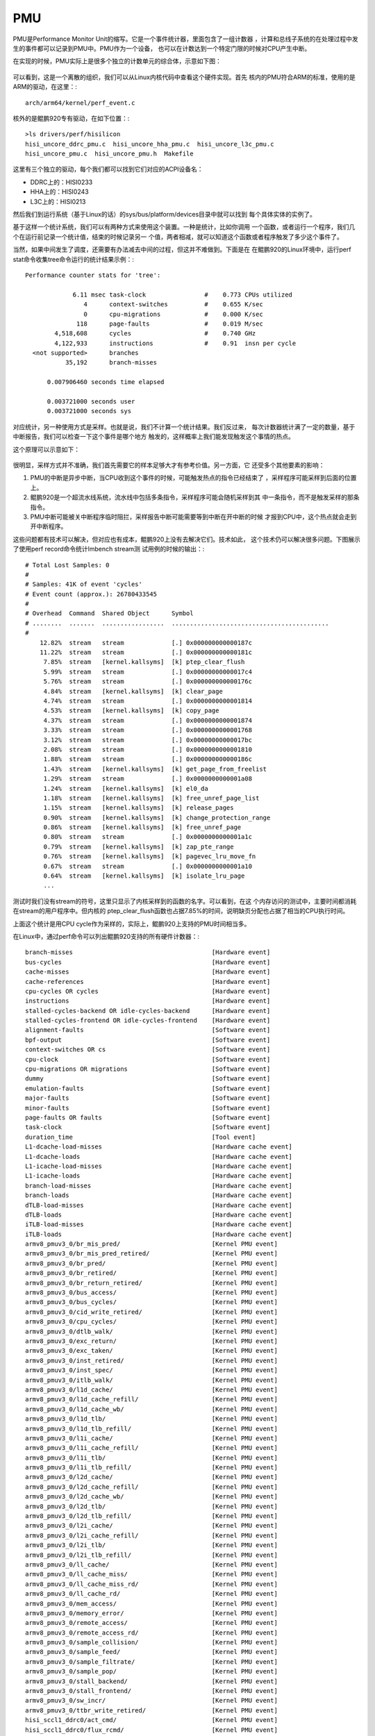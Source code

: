 .. Copyright by Kenneth Lee. 2020. All Right Reserved.

PMU
===

PMU是Performance Monitor Unit的缩写。它是一个事件统计器，里面包含了一组计数器
，计算和总线子系统的在处理过程中发生的事件都可以记录到PMU中。PMU作为一个设备，
也可以在计数达到一个特定门限的时候对CPU产生中断。

在实现的时候，PMU实际上是很多个独立的计数单元的综合体，示意如下图：

        .. figure:: kp920_pmu_arch.svg

可以看到，这是一个离散的组织，我们可以从Linux内核代码中查看这个硬件实现。首先
核内的PMU符合ARM的标准，使用的是ARM的驱动，在这里：::

        arch/arm64/kernel/perf_event.c

核外的是鲲鹏920专有驱动，在如下位置：::

        >ls drivers/perf/hisilicon
        hisi_uncore_ddrc_pmu.c  hisi_uncore_hha_pmu.c  hisi_uncore_l3c_pmu.c
        hisi_uncore_pmu.c  hisi_uncore_pmu.h  Makefile

这里有三个独立的驱动，每个我们都可以找到它们对应的ACPI设备名：

* DDRC上的：HISI0233
* HHA上的：HISI0243
* L3C上的：HISI0213

然后我们到运行系统（基于Linux的话）的sys/bus/platform/devices目录中就可以找到
每个具体实体的实例了。

基于这样一个统计系统，我们可以有两种方式来使用这个装置。一种是统计，比如你调用
一个函数，或者运行一个程序，我们几个在运行前记录一个统计值，结束的时候记录另一
个值，两者相减，就可以知道这个函数或者程序触发了多少这个事件了。

当然，如果中间发生了调度，还需要有办法减去中间的过程，但这并不难做到。下面是在
在鲲鹏920的Linux环境中，运行perf stat命令收集tree命令运行的统计结果示例：::

 Performance counter stats for 'tree':

              6.11 msec task-clock                #    0.773 CPUs utilized          
                 4      context-switches          #    0.655 K/sec                  
                 0      cpu-migrations            #    0.000 K/sec                  
               118      page-faults               #    0.019 M/sec                  
         4,518,608      cycles                    #    0.740 GHz                    
         4,122,933      instructions              #    0.91  insn per cycle         
   <not supported>      branches                                                    
            35,192      branch-misses                                               

       0.007906460 seconds time elapsed

       0.003721000 seconds user
       0.003721000 seconds sys

对应统计，另一种使用方式是采样。也就是说，我们不计算一个统计结果。我们反过来，
每次计数器统计满了一定的数量，基于中断报告，我们可以检查一下这个事件是哪个地方
触发的，这样概率上我们能发现触发这个事情的热点。

这个原理可以示意如下：

        .. figure:: perf_sampling.svg

很明显，采样方式并不准确，我们首先需要它的样本足够大才有参考价值。另一方面，它
还受多个其他要素的影响：

1. PMU的中断是异步中断，当CPU收到这个事件的时候，可能触发热点的指令已经结束了
   ，采样程序可能采样到后面的位置上。

2. 鲲鹏920是一个超流水线系统，流水线中包括多条指令，采样程序可能会随机采样到其
   中一条指令，而不是触发采样的那条指令。

3. PMU中断可能被关中断程序临时阻拦，采样报告中断可能需要等到中断在开中断的时候
   才报到CPU中，这个热点就会走到开中断程序。

这些问题都有技术可以解决，但对应也有成本，鲲鹏920上没有去解决它们。技术如此，
这个技术仍可以解决很多问题。下图展示了使用perf record命令统计lmbench stream测
试用例的时候的输出：::

        # Total Lost Samples: 0
        #
        # Samples: 41K of event 'cycles'
        # Event count (approx.): 26780433545
        #
        # Overhead  Command  Shared Object      Symbol                                     
        # ........  .......  .................  ...........................................
        #
            12.82%  stream   stream             [.] 0x000000000000187c
            11.22%  stream   stream             [.] 0x000000000000181c
             7.85%  stream   [kernel.kallsyms]  [k] ptep_clear_flush
             5.99%  stream   stream             [.] 0x00000000000017c4
             5.76%  stream   stream             [.] 0x000000000000176c
             4.84%  stream   [kernel.kallsyms]  [k] clear_page
             4.74%  stream   stream             [.] 0x0000000000001814
             4.53%  stream   [kernel.kallsyms]  [k] copy_page
             4.37%  stream   stream             [.] 0x0000000000001874
             3.33%  stream   stream             [.] 0x0000000000001768
             3.12%  stream   stream             [.] 0x00000000000017bc
             2.08%  stream   stream             [.] 0x0000000000001810
             1.88%  stream   stream             [.] 0x000000000000186c
             1.43%  stream   [kernel.kallsyms]  [k] get_page_from_freelist
             1.29%  stream   stream             [.] 0x0000000000001a08
             1.24%  stream   [kernel.kallsyms]  [k] el0_da
             1.18%  stream   [kernel.kallsyms]  [k] free_unref_page_list
             1.15%  stream   [kernel.kallsyms]  [k] release_pages
             0.90%  stream   [kernel.kallsyms]  [k] change_protection_range
             0.86%  stream   [kernel.kallsyms]  [k] free_unref_page
             0.80%  stream   stream             [.] 0x0000000000001a1c
             0.79%  stream   [kernel.kallsyms]  [k] zap_pte_range
             0.76%  stream   [kernel.kallsyms]  [k] pagevec_lru_move_fn
             0.67%  stream   stream             [.] 0x0000000000001a10
             0.64%  stream   [kernel.kallsyms]  [k] isolate_lru_page
             ...

测试时我们没有stream的符号，这里只显示了内核采样到的函数的名字。可以看到，在这
个内存访问的测试中，主要时间都消耗在stream的用户程序中。但内核的
ptep_clear_flush函数也占据7.85%的时间，说明缺页分配也占据了相当的CPU执行时间。

上面这个统计是用CPU cycle作为采样的，实际上，鲲鹏920上支持的PMU时间相当多。

在Linux中，通过perf命令可以列出鲲鹏920支持的所有硬件计数器：::

          branch-misses                                      [Hardware event]
          bus-cycles                                         [Hardware event]
          cache-misses                                       [Hardware event]
          cache-references                                   [Hardware event]
          cpu-cycles OR cycles                               [Hardware event]
          instructions                                       [Hardware event]
          stalled-cycles-backend OR idle-cycles-backend      [Hardware event]
          stalled-cycles-frontend OR idle-cycles-frontend    [Hardware event]
          alignment-faults                                   [Software event]
          bpf-output                                         [Software event]
          context-switches OR cs                             [Software event]
          cpu-clock                                          [Software event]
          cpu-migrations OR migrations                       [Software event]
          dummy                                              [Software event]
          emulation-faults                                   [Software event]
          major-faults                                       [Software event]
          minor-faults                                       [Software event]
          page-faults OR faults                              [Software event]
          task-clock                                         [Software event]
          duration_time                                      [Tool event]
          L1-dcache-load-misses                              [Hardware cache event]
          L1-dcache-loads                                    [Hardware cache event]
          L1-icache-load-misses                              [Hardware cache event]
          L1-icache-loads                                    [Hardware cache event]
          branch-load-misses                                 [Hardware cache event]
          branch-loads                                       [Hardware cache event]
          dTLB-load-misses                                   [Hardware cache event]
          dTLB-loads                                         [Hardware cache event]
          iTLB-load-misses                                   [Hardware cache event]
          iTLB-loads                                         [Hardware cache event]
          armv8_pmuv3_0/br_mis_pred/                         [Kernel PMU event]
          armv8_pmuv3_0/br_mis_pred_retired/                 [Kernel PMU event]
          armv8_pmuv3_0/br_pred/                             [Kernel PMU event]
          armv8_pmuv3_0/br_retired/                          [Kernel PMU event]
          armv8_pmuv3_0/br_return_retired/                   [Kernel PMU event]
          armv8_pmuv3_0/bus_access/                          [Kernel PMU event]
          armv8_pmuv3_0/bus_cycles/                          [Kernel PMU event]
          armv8_pmuv3_0/cid_write_retired/                   [Kernel PMU event]
          armv8_pmuv3_0/cpu_cycles/                          [Kernel PMU event]
          armv8_pmuv3_0/dtlb_walk/                           [Kernel PMU event]
          armv8_pmuv3_0/exc_return/                          [Kernel PMU event]
          armv8_pmuv3_0/exc_taken/                           [Kernel PMU event]
          armv8_pmuv3_0/inst_retired/                        [Kernel PMU event]
          armv8_pmuv3_0/inst_spec/                           [Kernel PMU event]
          armv8_pmuv3_0/itlb_walk/                           [Kernel PMU event]
          armv8_pmuv3_0/l1d_cache/                           [Kernel PMU event]
          armv8_pmuv3_0/l1d_cache_refill/                    [Kernel PMU event]
          armv8_pmuv3_0/l1d_cache_wb/                        [Kernel PMU event]
          armv8_pmuv3_0/l1d_tlb/                             [Kernel PMU event]
          armv8_pmuv3_0/l1d_tlb_refill/                      [Kernel PMU event]
          armv8_pmuv3_0/l1i_cache/                           [Kernel PMU event]
          armv8_pmuv3_0/l1i_cache_refill/                    [Kernel PMU event]
          armv8_pmuv3_0/l1i_tlb/                             [Kernel PMU event]
          armv8_pmuv3_0/l1i_tlb_refill/                      [Kernel PMU event]
          armv8_pmuv3_0/l2d_cache/                           [Kernel PMU event]
          armv8_pmuv3_0/l2d_cache_refill/                    [Kernel PMU event]
          armv8_pmuv3_0/l2d_cache_wb/                        [Kernel PMU event]
          armv8_pmuv3_0/l2d_tlb/                             [Kernel PMU event]
          armv8_pmuv3_0/l2d_tlb_refill/                      [Kernel PMU event]
          armv8_pmuv3_0/l2i_cache/                           [Kernel PMU event]
          armv8_pmuv3_0/l2i_cache_refill/                    [Kernel PMU event]
          armv8_pmuv3_0/l2i_tlb/                             [Kernel PMU event]
          armv8_pmuv3_0/l2i_tlb_refill/                      [Kernel PMU event]
          armv8_pmuv3_0/ll_cache/                            [Kernel PMU event]
          armv8_pmuv3_0/ll_cache_miss/                       [Kernel PMU event]
          armv8_pmuv3_0/ll_cache_miss_rd/                    [Kernel PMU event]
          armv8_pmuv3_0/ll_cache_rd/                         [Kernel PMU event]
          armv8_pmuv3_0/mem_access/                          [Kernel PMU event]
          armv8_pmuv3_0/memory_error/                        [Kernel PMU event]
          armv8_pmuv3_0/remote_access/                       [Kernel PMU event]
          armv8_pmuv3_0/remote_access_rd/                    [Kernel PMU event]
          armv8_pmuv3_0/sample_collision/                    [Kernel PMU event]
          armv8_pmuv3_0/sample_feed/                         [Kernel PMU event]
          armv8_pmuv3_0/sample_filtrate/                     [Kernel PMU event]
          armv8_pmuv3_0/sample_pop/                          [Kernel PMU event]
          armv8_pmuv3_0/stall_backend/                       [Kernel PMU event]
          armv8_pmuv3_0/stall_frontend/                      [Kernel PMU event]
          armv8_pmuv3_0/sw_incr/                             [Kernel PMU event]
          armv8_pmuv3_0/ttbr_write_retired/                  [Kernel PMU event]
          hisi_sccl1_ddrc0/act_cmd/                          [Kernel PMU event]
          hisi_sccl1_ddrc0/flux_rcmd/                        [Kernel PMU event]
          hisi_sccl1_ddrc0/flux_rd/                          [Kernel PMU event]
          hisi_sccl1_ddrc0/flux_wcmd/                        [Kernel PMU event]
          hisi_sccl1_ddrc0/flux_wr/                          [Kernel PMU event]
          hisi_sccl1_ddrc0/pre_cmd/                          [Kernel PMU event]
          hisi_sccl1_ddrc0/rnk_chg/                          [Kernel PMU event]
          hisi_sccl1_ddrc0/rw_chg/                           [Kernel PMU event]
          hisi_sccl1_ddrc1/act_cmd/                          [Kernel PMU event]
          ...
          exe_stall_cycle                                   
               [Cycles of that the number of issue ups are less than 4]
          fetch_bubble                                      
               [Instructions can receive, but not send]
          hit_on_prf                                        
               [Hit on prefetched data]
          if_is_stall                                       
               [Instruction fetch stall cycles]
          iq_is_empty                                       
               [Instruction queue is empty]
          l1d_cache_inval                                   
               [L1D cache invalidate]
          l1d_cache_rd                                      
               [L1D cache access, read]
          l1d_cache_refill_rd                               
               [L1D cache refill, read]
          l1d_cache_refill_wr                               
               [L1D cache refill, write]
          l1d_cache_wb_clean                                
               [L1D cache Write-Back, cleaning and coherency]
          l1d_cache_wb_victim                               
               [L1D cache Write-Back, victim]
          l1d_cache_wr                                      
               [L1D cache access, write]
          l1d_tlb_rd                                        
               [L1D tlb access, read]
          l1d_tlb_refill_rd                                 
               [L1D tlb refill, read]
          l1d_tlb_refill_wr                                 
               [L1D tlb refill, write]
          l1d_tlb_wr                                        
               [L1D tlb access, write]
          l1i_cache_prf                                     
               [L1I cache prefetch access count]
          l1i_cache_prf_refill                              
               [L1I cache miss due to prefetch access count]
          l2d_cache_inval                                   
               [L2D cache invalidate]
          l2d_cache_rd                                      
               [L2D cache access, read]
          l2d_cache_refill_rd                               
               [L2D cache refill, read]
          l2d_cache_refill_wr                               
               [L2D cache refill, write]
          l2d_cache_wb_clean                                
               [L2D cache Write-Back, cleaning and coherency]
          l2d_cache_wb_victim                               
               [L2D cache Write-Back, victim]
          l2d_cache_wr                                      
               [L2D cache access, write]
          mem_stall_anyload                                 
               [No any micro operation is issued and meanwhile any load operation is
                not resolved]
          mem_stall_l1miss                                  
               [No any micro operation is issued and meanwhile there is any load
                operation missing L1 cache and pending data refill]
          mem_stall_l2miss                                  
               [No any micro operation is issued and meanwhile there is any load
                operation missing both L1 and L2 cache and pending data refill from L3
                cache]
          prf_req                                           
               [Prefetch request from LSU]

          uncore ddrc:
          uncore_hisi_ddrc.act_cmd                          
               [DDRC active commands. Unit: hisi_sccl,ddrc]
          uncore_hisi_ddrc.flux_rcmd                        
               [DDRC read commands. Unit: hisi_sccl,ddrc]
          uncore_hisi_ddrc.flux_rd                          
               [DDRC total read operations. Unit: hisi_sccl,ddrc]
          uncore_hisi_ddrc.flux_wcmd                        
               [DDRC write commands. Unit: hisi_sccl,ddrc]
          uncore_hisi_ddrc.flux_wr                          
               [DDRC total write operations. Unit: hisi_sccl,ddrc]
          uncore_hisi_ddrc.pre_cmd                          
               [DDRC precharge commands. Unit: hisi_sccl,ddrc]
          uncore_hisi_ddrc.rnk_chg                          
               [DDRC rank commands. Unit: hisi_sccl,ddrc]
          uncore_hisi_ddrc.rw_chg                           
               [DDRC read and write changes. Unit: hisi_sccl,ddrc]

          uncore hha:
          uncore_hisi_hha.rd_ddr_128b                       
               [The number of read operations sent by HHA to DDRC which size is 128
                bytes. Unit: hisi_sccl,hha]
          uncore_hisi_hha.rd_ddr_64b                        
               [The number of read operations sent by HHA to DDRC which size is 64
                bytes. Unit: hisi_sccl,hha]
          uncore_hisi_hha.rx_ccix                           
               [Count of the number of operations that HHA has received from CCIX.
                Unit: hisi_sccl,hha]
          uncore_hisi_hha.rx_ops_num                        
               [The number of all operations received by the HHA. Unit: hisi_sccl,hha]
          uncore_hisi_hha.rx_outer                          
               [The number of all operations received by the HHA from another socket.
                Unit: hisi_sccl,hha]
          uncore_hisi_hha.rx_sccl                           
               [The number of all operations received by the HHA from another SCCL in
                this socket. Unit: hisi_sccl,hha]
          uncore_hisi_hha.spill_num                         
               [Count of the number of spill operations that the HHA has sent. Unit:
                hisi_sccl,hha]
          uncore_hisi_hha.spill_success                     
               [Count of the number of successful spill operations that the HHA has
                sent. Unit: hisi_sccl,hha]
          uncore_hisi_hha.wr_ddr_128b                       
               [The number of write operations sent by HHA to DDRC which size is 128
                bytes. Unit: hisi_sccl,hha]
          uncore_hisi_hha.wr_ddr_64b                        
               [The number of write operations sent by HHA to DDRC which size is 64
                bytes. Unit: hisi_sccl,hha]

          uncore l3c:
          uncore_hisi_l3c.back_invalid                      
               [Count of the number of L3C back invalid operations. Unit:
                hisi_sccl,l3c]
          uncore_hisi_l3c.prefetch_drop                     
               [Count of the number of prefetch drops from this L3C. Unit:
                hisi_sccl,l3c]
          uncore_hisi_l3c.rd_cpipe                          
               [Total read accesses. Unit: hisi_sccl,l3c]
          uncore_hisi_l3c.rd_hit_cpipe                      
               [Total read hits. Unit: hisi_sccl,l3c]
          uncore_hisi_l3c.rd_hit_spipe                      
               [Count of the number of read lines that hits in spipe of this L3C.
                Unit: hisi_sccl,l3c]
          uncore_hisi_l3c.rd_spipe                          
               [Count of the number of read lines that come from this cluster of CPU
                core in spipe. Unit: hisi_sccl,l3c]
          uncore_hisi_l3c.retry_cpu                         
               [Count of the number of retry that L3C suppresses the CPU operations.
                Unit: hisi_sccl,l3c]
          uncore_hisi_l3c.retry_ring                        
               [Count of the number of retry that L3C suppresses the ring operations.
                Unit: hisi_sccl,l3c]
          uncore_hisi_l3c.victim_num                        
               [l3c precharge commands. Unit: hisi_sccl,l3c]
          uncore_hisi_l3c.wr_cpipe                          
               [Total write accesses. Unit: hisi_sccl,l3c]
          uncore_hisi_l3c.wr_hit_cpipe                      
               [Total write hits. Unit: hisi_sccl,l3c]
          uncore_hisi_l3c.wr_hit_spipe                      
               [Count of the number of write lines that hits in spipe of this L3C.
                Unit: hisi_sccl,l3c]
          uncore_hisi_l3c.wr_spipe                          
               [Count of the number of write lines that come from this cluster of CPU
                core in spipe. Unit: hisi_sccl,l3c]

这个列表极长，这里删除大部分因为多个实体存在产生的重复。

Linux内核不但支持perf，也支持Oprofile，这些命令都可以利用PMU的能力。

.. vim: fo+=mM tw=78
